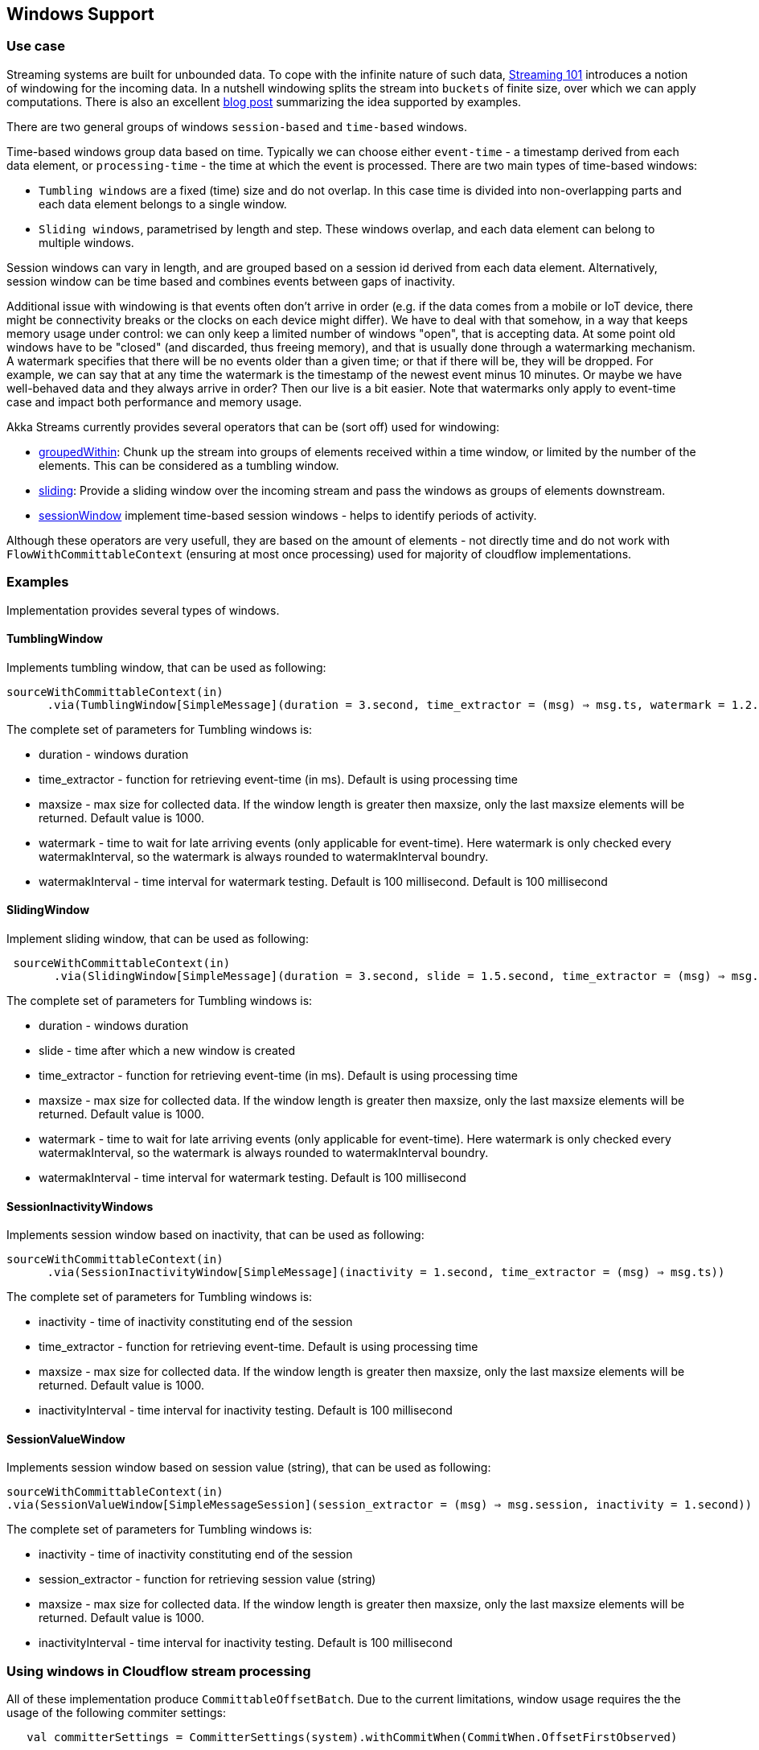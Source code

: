 :page-partial:
:page-supergroup-scala: Language

== Windows Support

=== Use case

Streaming systems are built for unbounded data. To cope with the infinite nature of such data,
https://www.oreilly.com/radar/the-world-beyond-batch-streaming-101/[Streaming 101]
introduces a notion of windowing for the incoming data.
In a nutshell windowing splits the stream into `buckets` of finite size, over which we can apply computations.
There is also an excellent https://softwaremill.com/windowing-data-in-akka-streams/[blog post]
summarizing the idea supported by examples.

There are two general groups of windows `session-based` and `time-based` windows.

Time-based windows group data based on time. Typically we can choose either `event-time` -
a timestamp derived from each data element, or `processing-time` - the time at which the event is processed.
There are two main types of time-based windows:

- `Tumbling windows` are a fixed (time) size and do not overlap. In this case time is divided into non-overlapping parts
and each data element belongs to a single window.
- `Sliding windows`, parametrised by length and step. These windows overlap, and each data element can belong to multiple windows.

Session windows can vary in length, and are grouped based on a session id derived from each data element.
Alternatively, session window can be time based and combines events between gaps of inactivity.

Additional issue with windowing is that events often don’t arrive in order (e.g. if the data comes from
a mobile or IoT device, there might be connectivity breaks or the clocks on each device might differ).
We have to deal with that somehow, in a way that keeps memory usage under control: we can only keep a
limited number of windows "open", that is accepting data. At some point old windows have to be "closed"
(and discarded, thus freeing memory), and that is usually done through a watermarking mechanism.
A watermark specifies that there will be no events older than a given time; or that if there will be, they will be dropped.
For example, we can say that at any time the watermark is the timestamp of the newest event minus 10 minutes.
Or maybe we have well-behaved data and they always arrive in order? Then our live is a bit easier.
Note that watermarks only apply to event-time case and impact both performance and memory usage.

Akka Streams currently provides several operators that can be (sort off) used for windowing:

- https://doc.akka.io/docs/akka/current/stream/operators/Source-or-Flow/groupedWithin.html[groupedWithin]:
Chunk up the stream into groups of elements received within a time window, or limited by the number of the
elements. This can be considered as a tumbling window.
- https://doc.akka.io/docs/akka/current/stream/operators/Source-or-Flow/sliding.html[sliding]:
Provide a sliding window over the incoming stream and pass the windows as groups of elements downstream.
- https://index.scala-lang.org/efekahraman/akka-streams-session-window/akka-stream-session-window/0.1.0?target=_2.12[sessionWindow]
implement time-based session windows - helps to identify periods of activity.

Although these operators are very usefull, they are based on the amount of elements - not directly time
and do not work with `FlowWithCommittableContext` (ensuring at most once processing)
used for majority of cloudflow implementations.

=== Examples

Implementation provides several types of windows.


==== TumblingWindow
Implements tumbling window, that can be used as following:
[source,scala]
----
sourceWithCommittableContext(in)
      .via(TumblingWindow[SimpleMessage](duration = 3.second, time_extractor = (msg) ⇒ msg.ts, watermark = 1.2.second))
----
The complete set of parameters for Tumbling windows is:

- duration - windows duration
- time_extractor - function for retrieving event-time (in ms). Default is using processing time
- maxsize - max size for collected data. If the window length is greater then maxsize, only
the last maxsize elements will be returned. Default value is 1000.
- watermark - time to wait for late arriving events (only applicable for event-time). Here watermark is only checked
every watermakInterval, so the watermark is always rounded to watermakInterval boundry.
- watermakInterval - time interval for watermark testing. Default is 100 millisecond. Default is 100 millisecond

==== SlidingWindow
Implement sliding window, that can be used as following:
[source,scala]
----
 sourceWithCommittableContext(in)
       .via(SlidingWindow[SimpleMessage](duration = 3.second, slide = 1.5.second, time_extractor = (msg) ⇒ msg.ts, watermark = 1.2.second))
----
The complete set of parameters for Tumbling windows is:

- duration - windows duration
- slide - time after which a new window is created
- time_extractor - function for retrieving event-time (in ms). Default is using processing time
- maxsize - max size for collected data. If the window length is greater then maxsize, only
the last maxsize elements will be returned. Default value is 1000.
- watermark - time to wait for late arriving events (only applicable for event-time). Here watermark is only checked
every watermakInterval, so the watermark is always rounded to watermakInterval boundry.
- watermakInterval - time interval for watermark testing. Default is 100 millisecond

==== SessionInactivityWindows
Implements session window based on inactivity, that can be used as following:
[source,scala]
----
sourceWithCommittableContext(in)
      .via(SessionInactivityWindow[SimpleMessage](inactivity = 1.second, time_extractor = (msg) ⇒ msg.ts))
----
The complete set of parameters for Tumbling windows is:

- inactivity - time of inactivity constituting end of the session
- time_extractor - function for retrieving event-time. Default is using processing time
- maxsize - max size for collected data. If the window length is greater then maxsize, only
the last maxsize elements will be returned. Default value is 1000.
- inactivityInterval - time interval for inactivity testing. Default is 100 millisecond

==== SessionValueWindow
Implements session window based on session value (string), that can be used as following:
[source,scala]
----
sourceWithCommittableContext(in)
.via(SessionValueWindow[SimpleMessageSession](session_extractor = (msg) ⇒ msg.session, inactivity = 1.second))
----

The complete set of parameters for Tumbling windows is:

- inactivity - time of inactivity constituting end of the session
- session_extractor - function for retrieving session value (string)
- maxsize - max size for collected data. If the window length is greater then maxsize, only
the last maxsize elements will be returned. Default value is 1000.
- inactivityInterval - time interval for inactivity testing. Default is 100 millisecond


=== Using windows in Cloudflow stream processing

All of these implementation produce `CommittableOffsetBatch`. Due to the current limitations, window
usage requires the the usage of the following commiter settings:
[source,scala]
----
   val committerSettings = CommitterSettings(system).withCommitWhen(CommitWhen.OffsetFirstObserved)
----

Below is a snipet of code for using TumblingWindow in the streamlet:
[source,scala]
----
    val committerSettings = CommitterSettings(system).withCommitWhen(CommitWhen.OffsetFirstObserved)

    def runnableGraph() = sourceWithCommittableContext(in)
      .via(TumblingWindow[SimpleMessage](duration = 3.second, time_extractor = (msg) ⇒ msg.ts, watermark = 1.2.second))
      .map(records ⇒ {
        println("Got new Tumbling window")
        records.foreach(record ⇒ println(s"      time ${record.ts} - value ${record.value}"))
      })
      .to(committableSink(committerSettings))
----